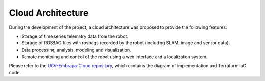 Cloud Architecture
===================

During the development of the project, a cloud architecture was proposed to provide the following features:

- Storage of time series telemetry data from the robot.
- Storage of ROSBAG files with rosbags recorded by the robot (including SLAM, image and sensor data).
- Data processing, analysis, modeling and visualization.
- Remote monitoring and control of the robot using a web interface and a localization system.

Please refer to the `UGV-Embrapa-Cloud repository`_, which contains the diagram of implementation and Terraform IaC code.

.. _UGV-Embrapa-Cloud repository: https://github.com/MekhyW/UGV-Embrapa-Cloud

